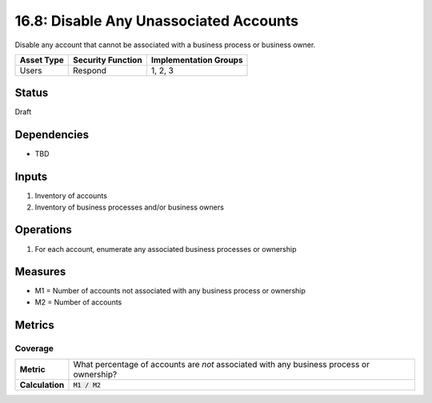 16.8: Disable Any Unassociated Accounts
=========================================================
Disable any account that cannot be associated with a business process or business owner.

.. list-table::
	:header-rows: 1

	* - Asset Type 
	  - Security Function
	  - Implementation Groups
	* - Users
	  - Respond
	  - 1, 2, 3

Status
------
Draft

Dependencies
------------
* TBD

Inputs
-----------
#. Inventory of accounts
#. Inventory of business processes and/or business owners

Operations
----------
#. For each account, enumerate any associated business processes or ownership

Measures
--------
* M1 = Number of accounts not associated with any business process or ownership
* M2 = Number of accounts

Metrics
-------

Coverage
^^^^^^^^
.. list-table::

	* - **Metric**
	  - What percentage of accounts are *not* associated with any business process or ownership?
	* - **Calculation**
	  - :code:`M1 / M2`

.. history
.. authors
.. license